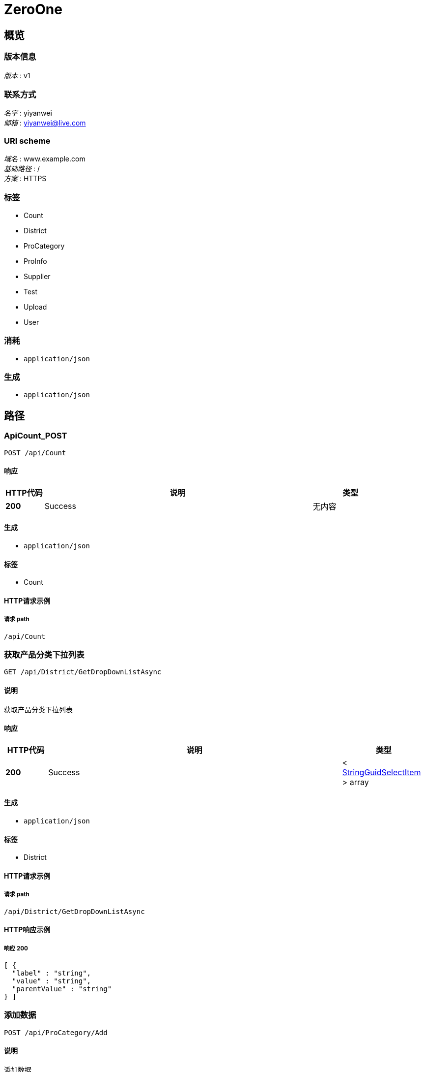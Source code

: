 = ZeroOne


[[_overview]]
== 概览

=== 版本信息
[%hardbreaks]
__版本__ : v1


=== 联系方式
[%hardbreaks]
__名字__ : yiyanwei
__邮箱__ : yiyanwei@live.com


=== URI scheme
[%hardbreaks]
__域名__ : www.example.com
__基础路径__ : /
__方案__ : HTTPS


=== 标签

* Count
* District
* ProCategory
* ProInfo
* Supplier
* Test
* Upload
* User


=== 消耗

* `application/json`


=== 生成

* `application/json`




[[_paths]]
== 路径

[[_apicount_post]]
=== ApiCount_POST
....
POST /api/Count
....


==== 响应

[options="header", cols=".^2,.^14,.^4"]
|===
|HTTP代码|说明|类型
|**200**|Success|无内容
|===


==== 生成

* `application/json`


==== 标签

* Count


==== HTTP请求示例

===== 请求 path
----
/api/Count
----


[[_2e264e82c2295da00feb57b77ce04e55]]
=== 获取产品分类下拉列表
....
GET /api/District/GetDropDownListAsync
....


==== 说明
获取产品分类下拉列表


==== 响应

[options="header", cols=".^2,.^14,.^4"]
|===
|HTTP代码|说明|类型
|**200**|Success|< <<_stringguidselectitem,StringGuidSelectItem>> > array
|===


==== 生成

* `application/json`


==== 标签

* District


==== HTTP请求示例

===== 请求 path
----
/api/District/GetDropDownListAsync
----


==== HTTP响应示例

===== 响应 200
[source,json]
----
[ {
  "label" : "string",
  "value" : "string",
  "parentValue" : "string"
} ]
----


[[_94b5f4c3b5fc324d09114e0c89c4c8e7]]
=== 添加数据
....
POST /api/ProCategory/Add
....


==== 说明
添加数据


==== 参数

[options="header", cols=".^2,.^3,.^9,.^4"]
|===
|类型|名称|说明|类型
|**Body**|**body** +
__可选__|新增请求对象|<<_procategoryaddrequest,ProCategoryAddRequest>>
|===


==== 响应

[options="header", cols=".^2,.^14,.^4"]
|===
|HTTP代码|说明|类型
|**200**|Success|<<_procategory,ProCategory>>
|===


==== 消耗

* `application/json-patch+json`


==== 生成

* `application/json`


==== 标签

* ProCategory


==== HTTP请求示例

===== 请求 path
----
/api/ProCategory/Add
----


===== 请求 body
[source,json]
----
{
  "categoryName" : "string",
  "parentId" : "string",
  "id" : "string",
  "creatorUserId" : "string",
  "creationTime" : "string"
}
----


==== HTTP响应示例

===== 响应 200
[source,json]
----
{
  "categoryName" : "string",
  "parentId" : "string",
  "dataStatus" : 0,
  "isDeleted" : true,
  "deleterUserId" : "string",
  "deletionTime" : "string",
  "creatorUserId" : "string",
  "creationTime" : "string",
  "lastModifierUserId" : "string",
  "lastModificationTime" : "string",
  "rowVersion" : "string",
  "id" : "string"
}
----


[[_40f8f022c51542d282edda5b9ed4b512]]
=== 删除数据
....
DELETE /api/ProCategory/Delete
....


==== 说明
删除数据


==== 参数

[options="header", cols=".^2,.^3,.^9,.^4"]
|===
|类型|名称|说明|类型
|**Query**|**id** +
__可选__|删除Id|string (uuid)
|**Query**|**rowVersion** +
__可选__|版本号|string (uuid)
|===


==== 响应

[options="header", cols=".^2,.^14,.^4"]
|===
|HTTP代码|说明|类型
|**200**|Success|无内容
|===


==== 生成

* `application/json`


==== 标签

* ProCategory


==== HTTP请求示例

===== 请求 path
----
/api/ProCategory/Delete
----


===== 请求 query
[source,json]
----
{
  "id" : "string",
  "rowVersion" : "string"
}
----


[[_67b6bec14c39be3f2602271e2fe3bcde]]
=== 更新数据
....
PUT /api/ProCategory/Edit
....


==== 说明
更新数据


==== 参数

[options="header", cols=".^2,.^3,.^9,.^4"]
|===
|类型|名称|说明|类型
|**Body**|**body** +
__可选__|更新请求对象|<<_procategoryeditrequest,ProCategoryEditRequest>>
|===


==== 响应

[options="header", cols=".^2,.^14,.^4"]
|===
|HTTP代码|说明|类型
|**200**|Success|无内容
|===


==== 消耗

* `application/json-patch+json`


==== 生成

* `application/json`


==== 标签

* ProCategory


==== HTTP请求示例

===== 请求 path
----
/api/ProCategory/Edit
----


===== 请求 body
[source,json]
----
{
  "categoryName" : "string",
  "parentId" : "string",
  "id" : "string",
  "lastModifierUserId" : "string",
  "lastModificationTime" : "string",
  "rowVersion" : "string"
}
----


[[_51a7fedce5cb6169410d3d012942d516]]
=== 获取产品分类下拉列表
....
GET /api/ProCategory/GetDropDownListAsync
....


==== 说明
获取产品分类下拉列表


==== 响应

[options="header", cols=".^2,.^14,.^4"]
|===
|HTTP代码|说明|类型
|**200**|Success|< <<_stringguidnullableselectitem,StringGuidNullableSelectItem>> > array
|===


==== 生成

* `application/json`


==== 标签

* ProCategory


==== HTTP请求示例

===== 请求 path
----
/api/ProCategory/GetDropDownListAsync
----


==== HTTP响应示例

===== 响应 200
[source,json]
----
[ {
  "label" : "string",
  "value" : "string",
  "parentValue" : "string"
} ]
----


[[_d9f934eded138445dca809c88dc5d1ea]]
=== 获取数据库实体对象
....
GET /api/ProCategory/GetEntityById
....


==== 说明
获取数据库实体对象


==== 参数

[options="header", cols=".^2,.^3,.^9,.^4"]
|===
|类型|名称|说明|类型
|**Query**|**id** +
__可选__|id|string (uuid)
|===


==== 响应

[options="header", cols=".^2,.^14,.^4"]
|===
|HTTP代码|说明|类型
|**200**|Success|<<_procategory,ProCategory>>
|===


==== 生成

* `application/json`


==== 标签

* ProCategory


==== HTTP请求示例

===== 请求 path
----
/api/ProCategory/GetEntityById
----


===== 请求 query
[source,json]
----
{
  "id" : "string"
}
----


==== HTTP响应示例

===== 响应 200
[source,json]
----
{
  "categoryName" : "string",
  "parentId" : "string",
  "dataStatus" : 0,
  "isDeleted" : true,
  "deleterUserId" : "string",
  "deletionTime" : "string",
  "creatorUserId" : "string",
  "creationTime" : "string",
  "lastModifierUserId" : "string",
  "lastModificationTime" : "string",
  "rowVersion" : "string",
  "id" : "string"
}
----


[[_ffc5cdf2fc60cb9b9942ca777000c770]]
=== 获取实体对象列表2
....
GET /api/ProCategory/GetEntityList
....


==== 说明
获取实体对象列表


==== 响应

[options="header", cols=".^2,.^14,.^4"]
|===
|HTTP代码|说明|类型
|**200**|Success|< <<_procategory,ProCategory>> > array
|===


==== 生成

* `application/json`


==== 标签

* ProCategory


==== HTTP请求示例

===== 请求 path
----
/api/ProCategory/GetEntityList
----


==== HTTP响应示例

===== 响应 200
[source,json]
----
[ {
  "categoryName" : "string",
  "parentId" : "string",
  "dataStatus" : 0,
  "isDeleted" : true,
  "deleterUserId" : "string",
  "deletionTime" : "string",
  "creatorUserId" : "string",
  "creationTime" : "string",
  "lastModifierUserId" : "string",
  "lastModificationTime" : "string",
  "rowVersion" : "string",
  "id" : "string"
} ]
----


[[_5456e81acf9a79405331e3bcb5e1a5c1]]
=== 根据Id获取单个结果对象（可以对结果格式化）
....
GET /api/ProCategory/GetResultById
....


==== 说明
根据Id获取单个结果对象（可以对结果格式化）


==== 参数

[options="header", cols=".^2,.^3,.^9,.^4"]
|===
|类型|名称|说明|类型
|**Query**|**id** +
__可选__|id|string (uuid)
|===


==== 响应

[options="header", cols=".^2,.^14,.^4"]
|===
|HTTP代码|说明|类型
|**200**|Success|<<_procategoryresult,ProCategoryResult>>
|===


==== 生成

* `application/json`


==== 标签

* ProCategory


==== HTTP请求示例

===== 请求 path
----
/api/ProCategory/GetResultById
----


===== 请求 query
[source,json]
----
{
  "id" : "string"
}
----


==== HTTP响应示例

===== 响应 200
[source,json]
----
{
  "categoryName" : "string",
  "parentId" : "string",
  "id" : "string",
  "dataStatus" : 0,
  "isDeleted" : true,
  "deleterUserId" : "string",
  "deletionTime" : "string",
  "creatorUserId" : "string",
  "creationTime" : "string",
  "lastModifierUserId" : "string",
  "lastModificationTime" : "string",
  "rowVersion" : "string"
}
----


[[_e5e8d229b002bec14e11fcad35af0c95]]
=== 获取分页数据1
....
GET /api/ProCategory/SearchPageList
....


==== 说明
获取分页数据


==== 响应

[options="header", cols=".^2,.^14,.^4"]
|===
|HTTP代码|说明|类型
|**200**|Success|<<_procategoryresponsepagesearchresult,ProCategoryResponsePageSearchResult>>
|===


==== 生成

* `application/json`


==== 标签

* ProCategory


==== HTTP请求示例

===== 请求 path
----
/api/ProCategory/SearchPageList
----


==== HTTP响应示例

===== 响应 200
[source,json]
----
{
  "totalCount" : 0,
  "items" : [ {
    "id" : "string",
    "categoryName" : "string",
    "parentCategoryName" : "string",
    "creationTime" : "string",
    "realName" : "string"
  } ]
}
----


[[_cbf39c2e5c7e831eaee6f4c8b91eee26]]
=== 添加数据
....
POST /api/ProInfo/Add
....


==== 说明
添加数据


==== 参数

[options="header", cols=".^2,.^3,.^9,.^4"]
|===
|类型|名称|说明|类型
|**Body**|**body** +
__可选__|新增请求对象|<<_proinfoaddrequest,ProInfoAddRequest>>
|===


==== 响应

[options="header", cols=".^2,.^14,.^4"]
|===
|HTTP代码|说明|类型
|**200**|Success|<<_proinfo,ProInfo>>
|===


==== 消耗

* `application/json-patch+json`


==== 生成

* `application/json`


==== 标签

* ProInfo


==== HTTP请求示例

===== 请求 path
----
/api/ProInfo/Add
----


===== 请求 body
[source,json]
----
{
  "id" : "string",
  "categoryId" : "string",
  "proName" : "string",
  "proCode" : "string",
  "proDesc" : "string",
  "proImg" : "string",
  "proBaseUnit" : "string",
  "uploadId" : "string",
  "creatorUserId" : "string",
  "creationTime" : "string"
}
----


==== HTTP响应示例

===== 响应 200
[source,json]
----
{
  "categoryId" : "string",
  "proName" : "string",
  "proCode" : "string",
  "proDesc" : "string",
  "proImg" : "string",
  "proBaseUnit" : "string",
  "uploadId" : "string",
  "dataStatus" : 0,
  "isDeleted" : true,
  "deleterUserId" : "string",
  "deletionTime" : "string",
  "creatorUserId" : "string",
  "creationTime" : "string",
  "lastModifierUserId" : "string",
  "lastModificationTime" : "string",
  "rowVersion" : "string",
  "id" : "string"
}
----


[[_26a55e5194be192e8ec90576cc784be3]]
=== 删除数据
....
DELETE /api/ProInfo/Delete
....


==== 说明
删除数据


==== 参数

[options="header", cols=".^2,.^3,.^9,.^4"]
|===
|类型|名称|说明|类型
|**Query**|**id** +
__可选__|删除Id|string (uuid)
|**Query**|**rowVersion** +
__可选__|版本号|string (uuid)
|===


==== 响应

[options="header", cols=".^2,.^14,.^4"]
|===
|HTTP代码|说明|类型
|**200**|Success|无内容
|===


==== 生成

* `application/json`


==== 标签

* ProInfo


==== HTTP请求示例

===== 请求 path
----
/api/ProInfo/Delete
----


===== 请求 query
[source,json]
----
{
  "id" : "string",
  "rowVersion" : "string"
}
----


[[_b44ba5106daaf8c2cd9b9f65adbd026c]]
=== 更新数据
....
PUT /api/ProInfo/Edit
....


==== 说明
更新数据


==== 参数

[options="header", cols=".^2,.^3,.^9,.^4"]
|===
|类型|名称|说明|类型
|**Body**|**body** +
__可选__|更新请求对象|<<_proinfoeditrequest,ProInfoEditRequest>>
|===


==== 响应

[options="header", cols=".^2,.^14,.^4"]
|===
|HTTP代码|说明|类型
|**200**|Success|无内容
|===


==== 消耗

* `application/json-patch+json`


==== 生成

* `application/json`


==== 标签

* ProInfo


==== HTTP请求示例

===== 请求 path
----
/api/ProInfo/Edit
----


===== 请求 body
[source,json]
----
{
  "id" : "string",
  "categoryId" : "string",
  "proName" : "string",
  "proCode" : "string",
  "proDesc" : "string",
  "proImg" : "string",
  "proBaseUnit" : "string",
  "uploadId" : "string",
  "lastModifierUserId" : "string",
  "lastModificationTime" : "string",
  "rowVersion" : "string"
}
----


[[_1a73a44cbe4d7de01371e66d7563a074]]
=== 获取数据库实体对象1
....
GET /api/ProInfo/GetEntityById
....


==== 说明
获取数据库实体对象


==== 参数

[options="header", cols=".^2,.^3,.^9,.^4"]
|===
|类型|名称|说明|类型
|**Query**|**id** +
__可选__|id|string (uuid)
|===


==== 响应

[options="header", cols=".^2,.^14,.^4"]
|===
|HTTP代码|说明|类型
|**200**|Success|<<_proinfo,ProInfo>>
|===


==== 生成

* `application/json`


==== 标签

* ProInfo


==== HTTP请求示例

===== 请求 path
----
/api/ProInfo/GetEntityById
----


===== 请求 query
[source,json]
----
{
  "id" : "string"
}
----


==== HTTP响应示例

===== 响应 200
[source,json]
----
{
  "categoryId" : "string",
  "proName" : "string",
  "proCode" : "string",
  "proDesc" : "string",
  "proImg" : "string",
  "proBaseUnit" : "string",
  "uploadId" : "string",
  "dataStatus" : 0,
  "isDeleted" : true,
  "deleterUserId" : "string",
  "deletionTime" : "string",
  "creatorUserId" : "string",
  "creationTime" : "string",
  "lastModifierUserId" : "string",
  "lastModificationTime" : "string",
  "rowVersion" : "string",
  "id" : "string"
}
----


[[_0f66fa92c7e7259119bdc017b6196fb2]]
=== 获取实体对象列表1
....
GET /api/ProInfo/GetEntityList
....


==== 说明
获取实体对象列表


==== 响应

[options="header", cols=".^2,.^14,.^4"]
|===
|HTTP代码|说明|类型
|**200**|Success|< <<_proinfo,ProInfo>> > array
|===


==== 生成

* `application/json`


==== 标签

* ProInfo


==== HTTP请求示例

===== 请求 path
----
/api/ProInfo/GetEntityList
----


==== HTTP响应示例

===== 响应 200
[source,json]
----
[ {
  "categoryId" : "string",
  "proName" : "string",
  "proCode" : "string",
  "proDesc" : "string",
  "proImg" : "string",
  "proBaseUnit" : "string",
  "uploadId" : "string",
  "dataStatus" : 0,
  "isDeleted" : true,
  "deleterUserId" : "string",
  "deletionTime" : "string",
  "creatorUserId" : "string",
  "creationTime" : "string",
  "lastModifierUserId" : "string",
  "lastModificationTime" : "string",
  "rowVersion" : "string",
  "id" : "string"
} ]
----


[[_c7ef6b756ce28f7c4009fc6614a73276]]
=== 获取单个产品的信息，包含缩略图
....
GET /api/ProInfo/GetProInfo
....


==== 说明
获取单个产品的信息，包含缩略图


==== 参数

[options="header", cols=".^2,.^3,.^4"]
|===
|类型|名称|类型
|**Query**|**id** +
__可选__|string (uuid)
|===


==== 响应

[options="header", cols=".^2,.^14,.^4"]
|===
|HTTP代码|说明|类型
|**200**|Success|<<_proinfosingleresult,ProInfoSingleResult>>
|===


==== 生成

* `application/json`


==== 标签

* ProInfo


==== HTTP请求示例

===== 请求 path
----
/api/ProInfo/GetProInfo
----


===== 请求 query
[source,json]
----
{
  "id" : "string"
}
----


==== HTTP响应示例

===== 响应 200
[source,json]
----
{
  "categoryId" : "string",
  "proName" : "string",
  "proCode" : "string",
  "proDesc" : "string",
  "proBaseUnit" : "string",
  "fileInfos" : [ {
    "id" : "string",
    "name" : "string",
    "url" : "string",
    "sourceUrl" : "string"
  } ],
  "dataStatus" : 0,
  "isDeleted" : true,
  "deleterUserId" : "string",
  "deletionTime" : "string",
  "creatorUserId" : "string",
  "creationTime" : "string",
  "lastModifierUserId" : "string",
  "lastModificationTime" : "string",
  "rowVersion" : "string",
  "id" : "string"
}
----


[[_215ff7fc40ed683988b187ad156bc250]]
=== 根据Id获取单个结果对象（可以对结果格式化）
....
GET /api/ProInfo/GetResultById
....


==== 说明
根据Id获取单个结果对象（可以对结果格式化）


==== 参数

[options="header", cols=".^2,.^3,.^9,.^4"]
|===
|类型|名称|说明|类型
|**Query**|**id** +
__可选__|id|string (uuid)
|===


==== 响应

[options="header", cols=".^2,.^14,.^4"]
|===
|HTTP代码|说明|类型
|**200**|Success|<<_proinforesult,ProInfoResult>>
|===


==== 生成

* `application/json`


==== 标签

* ProInfo


==== HTTP请求示例

===== 请求 path
----
/api/ProInfo/GetResultById
----


===== 请求 query
[source,json]
----
{
  "id" : "string"
}
----


==== HTTP响应示例

===== 响应 200
[source,json]
----
{
  "categoryId" : "string",
  "proName" : "string",
  "proCode" : "string",
  "proDesc" : "string",
  "proBaseUnit" : "string",
  "dataStatus" : 0,
  "isDeleted" : true,
  "deleterUserId" : "string",
  "deletionTime" : "string",
  "creatorUserId" : "string",
  "creationTime" : "string",
  "lastModifierUserId" : "string",
  "lastModificationTime" : "string",
  "rowVersion" : "string",
  "id" : "string"
}
----


[[_f65a292e5f5d5f2495e395f58cc875f2]]
=== 获取分页数据
....
GET /api/ProInfo/SearchPageList
....


==== 说明
获取分页数据


==== 响应

[options="header", cols=".^2,.^14,.^4"]
|===
|HTTP代码|说明|类型
|**200**|Success|<<_proinforesponsepagesearchresult,ProInfoResponsePageSearchResult>>
|===


==== 生成

* `application/json`


==== 标签

* ProInfo


==== HTTP请求示例

===== 请求 path
----
/api/ProInfo/SearchPageList
----


==== HTTP响应示例

===== 响应 200
[source,json]
----
{
  "totalCount" : 0,
  "items" : [ {
    "id" : "string",
    "proName" : "string",
    "proCode" : "string",
    "proDesc" : "string",
    "proBaseUnit" : "string",
    "proImg" : "string",
    "categoryName" : "string",
    "creationTime" : "string",
    "realName" : "string",
    "thumbnailImgs" : [ "string" ],
    "sourceImgs" : [ "string" ]
  } ]
}
----


[[_f4f5bf09184d0957105f611c3dcc6b9b]]
=== 添加数据
....
POST /api/Supplier/Add
....


==== 说明
添加数据


==== 参数

[options="header", cols=".^2,.^3,.^9,.^4"]
|===
|类型|名称|说明|类型
|**Body**|**body** +
__可选__|新增请求对象|<<_supplieraddrequest,SupplierAddRequest>>
|===


==== 响应

[options="header", cols=".^2,.^14,.^4"]
|===
|HTTP代码|说明|类型
|**200**|Success|<<_supplier,Supplier>>
|===


==== 消耗

* `application/json-patch+json`


==== 生成

* `application/json`


==== 标签

* Supplier


==== HTTP请求示例

===== 请求 path
----
/api/Supplier/Add
----


===== 请求 body
[source,json]
----
{
  "id" : "string",
  "supplierCode" : "string",
  "supplierName" : "string",
  "contactMan" : "string",
  "contactPhone" : "string",
  "province" : "string",
  "city" : "string",
  "prefecture" : "string",
  "address" : "string",
  "businessLicense" : "string",
  "creatorUserId" : "string",
  "creationTime" : "string"
}
----


==== HTTP响应示例

===== 响应 200
[source,json]
----
{
  "id" : "string",
  "supplierCode" : "string",
  "supplierName" : "string",
  "contactMan" : "string",
  "contactPhone" : "string",
  "province" : "string",
  "city" : "string",
  "prefecture" : "string",
  "address" : "string",
  "dataStatus" : 0,
  "businessLicense" : "string",
  "creatorUserId" : "string",
  "creationTime" : "string",
  "lastModifierUserId" : "string",
  "lastModificationTime" : "string",
  "isDeleted" : true,
  "deleterUserId" : "string",
  "deletionTime" : "string",
  "rowVersion" : "string"
}
----


[[_a4fed7dc098546d2ffc16bb6d2645f57]]
=== 删除数据
....
DELETE /api/Supplier/Delete
....


==== 说明
删除数据


==== 参数

[options="header", cols=".^2,.^3,.^9,.^4"]
|===
|类型|名称|说明|类型
|**Query**|**id** +
__可选__|删除Id|string (uuid)
|**Query**|**rowVersion** +
__可选__|版本号|string (uuid)
|===


==== 响应

[options="header", cols=".^2,.^14,.^4"]
|===
|HTTP代码|说明|类型
|**200**|Success|无内容
|===


==== 生成

* `application/json`


==== 标签

* Supplier


==== HTTP请求示例

===== 请求 path
----
/api/Supplier/Delete
----


===== 请求 query
[source,json]
----
{
  "id" : "string",
  "rowVersion" : "string"
}
----


[[_ca87ae0aabe201a8eba081d6047a4577]]
=== 更新数据
....
PUT /api/Supplier/Edit
....


==== 说明
更新数据


==== 参数

[options="header", cols=".^2,.^3,.^9,.^4"]
|===
|类型|名称|说明|类型
|**Body**|**body** +
__可选__|更新请求对象|<<_suppliereditrequest,SupplierEditRequest>>
|===


==== 响应

[options="header", cols=".^2,.^14,.^4"]
|===
|HTTP代码|说明|类型
|**200**|Success|无内容
|===


==== 消耗

* `application/json-patch+json`


==== 生成

* `application/json`


==== 标签

* Supplier


==== HTTP请求示例

===== 请求 path
----
/api/Supplier/Edit
----


===== 请求 body
[source,json]
----
{
  "id" : "string",
  "supplierCode" : "string",
  "supplierName" : "string",
  "contactMan" : "string",
  "contactPhone" : "string",
  "province" : "string",
  "city" : "string",
  "prefecture" : "string",
  "address" : "string",
  "businessLicense" : "string",
  "lastModifierUserId" : "string",
  "lastModificationTime" : "string",
  "rowVersion" : "string"
}
----


[[_365c6711bdcdeb7753dcfdf125e6175c]]
=== 获取数据库实体对象
....
GET /api/Supplier/GetEntityById
....


==== 说明
获取数据库实体对象


==== 参数

[options="header", cols=".^2,.^3,.^9,.^4"]
|===
|类型|名称|说明|类型
|**Query**|**id** +
__可选__|id|string (uuid)
|===


==== 响应

[options="header", cols=".^2,.^14,.^4"]
|===
|HTTP代码|说明|类型
|**200**|Success|<<_supplier,Supplier>>
|===


==== 生成

* `application/json`


==== 标签

* Supplier


==== HTTP请求示例

===== 请求 path
----
/api/Supplier/GetEntityById
----


===== 请求 query
[source,json]
----
{
  "id" : "string"
}
----


==== HTTP响应示例

===== 响应 200
[source,json]
----
{
  "id" : "string",
  "supplierCode" : "string",
  "supplierName" : "string",
  "contactMan" : "string",
  "contactPhone" : "string",
  "province" : "string",
  "city" : "string",
  "prefecture" : "string",
  "address" : "string",
  "dataStatus" : 0,
  "businessLicense" : "string",
  "creatorUserId" : "string",
  "creationTime" : "string",
  "lastModifierUserId" : "string",
  "lastModificationTime" : "string",
  "isDeleted" : true,
  "deleterUserId" : "string",
  "deletionTime" : "string",
  "rowVersion" : "string"
}
----


[[_794062ba9af4a9821969054c6630cc00]]
=== 获取供应商分页列表
....
GET /api/Supplier/SearchPageList
....


==== 说明
获取供应商分页列表


==== 响应

[options="header", cols=".^2,.^14,.^4"]
|===
|HTTP代码|说明|类型
|**200**|Success|<<_suppliersearchresultpagesearchresult,SupplierSearchResultPageSearchResult>>
|===


==== 生成

* `application/json`


==== 标签

* Supplier


==== HTTP请求示例

===== 请求 path
----
/api/Supplier/SearchPageList
----


==== HTTP响应示例

===== 响应 200
[source,json]
----
{
  "totalCount" : 0,
  "items" : [ {
    "id" : "string",
    "supplierCode" : "string",
    "supplierName" : "string",
    "contactMan" : "string",
    "contactPhone" : "string",
    "province" : "string",
    "city" : "string",
    "prefecture" : "string",
    "address" : "string",
    "dataStatus" : 0,
    "realName" : "string",
    "creationTime" : "string",
    "businessLicense" : "string",
    "thumbnailImgs" : [ "string" ],
    "sourceImgs" : [ "string" ]
  } ]
}
----


[[_apitestgetauthinfo_get]]
=== ApiTestGetAuthInfo_GET
....
GET /api/Test/GetAuthInfo
....


==== 响应

[options="header", cols=".^2,.^14,.^4"]
|===
|HTTP代码|说明|类型
|**200**|Success|<<_stringstringtuple,StringStringTuple>>
|===


==== 生成

* `application/json`


==== 标签

* Test


==== HTTP请求示例

===== 请求 path
----
/api/Test/GetAuthInfo
----


==== HTTP响应示例

===== 响应 200
[source,json]
----
{
  "item1" : "string",
  "item2" : "string"
}
----


[[_apitestgetdata_get]]
=== ApiTestGetData_GET
....
GET /api/Test/GetData
....


==== 参数

[options="header", cols=".^2,.^3,.^4"]
|===
|类型|名称|类型
|**Query**|**tag** +
__可选__|string
|===


==== 响应

[options="header", cols=".^2,.^14,.^4"]
|===
|HTTP代码|说明|类型
|**200**|Success|string
|===


==== 生成

* `application/json`


==== 标签

* Test


==== HTTP请求示例

===== 请求 path
----
/api/Test/GetData
----


===== 请求 query
[source,json]
----
{
  "tag" : "string"
}
----


==== HTTP响应示例

===== 响应 200
[source,json]
----
"string"
----


[[_apitestgetdistrict_get]]
=== ApiTestGetDistrict_GET
....
GET /api/Test/GetDistrict
....


==== 响应

[options="header", cols=".^2,.^14,.^4"]
|===
|HTTP代码|说明|类型
|**200**|Success|无内容
|===


==== 生成

* `application/json`


==== 标签

* Test


==== HTTP请求示例

===== 请求 path
----
/api/Test/GetDistrict
----


[[_apitestgetemoji_get]]
=== ApiTestGetEmoji_GET
....
GET /api/Test/GetEmoji
....


==== 响应

[options="header", cols=".^2,.^14,.^4"]
|===
|HTTP代码|说明|类型
|**200**|Success|<<_stringstringtuple,StringStringTuple>>
|===


==== 生成

* `application/json`


==== 标签

* Test


==== HTTP请求示例

===== 请求 path
----
/api/Test/GetEmoji
----


==== HTTP响应示例

===== 响应 200
[source,json]
----
{
  "item1" : "string",
  "item2" : "string"
}
----


[[_apitestgetsystempath_get]]
=== ApiTestGetSystemPath_GET
....
GET /api/Test/GetSystemPath
....


==== 响应

[options="header", cols=".^2,.^14,.^4"]
|===
|HTTP代码|说明|类型
|**200**|Success|<<_stringstringtuple,StringStringTuple>>
|===


==== 生成

* `application/json`


==== 标签

* Test


==== HTTP请求示例

===== 请求 path
----
/api/Test/GetSystemPath
----


==== HTTP响应示例

===== 响应 200
[source,json]
----
{
  "item1" : "string",
  "item2" : "string"
}
----


[[_8e197c230788203b90b97168369a28af]]
=== 上传图片并且生成缩略图
....
POST /api/Upload/UploadImageAndGenerateThum
....


==== 说明
上传图片并且生成缩略图


==== 参数

[options="header", cols=".^2,.^3,.^9,.^4"]
|===
|类型|名称|说明|类型
|**FormData**|**files** +
__可选__|文件对象|< string (binary) > array
|**FormData**|**limitSize** +
__可选__|图片限制大小，如果原图宽度大于高度，则以宽度缩略；反之，则以高度缩略|integer (int32)
|===


==== 响应

[options="header", cols=".^2,.^14,.^4"]
|===
|HTTP代码|说明|类型
|**200**|Success|<<_fileinfouploadresult,FileInfoUploadResult>>
|===


==== 消耗

* `multipart/form-data`


==== 生成

* `application/json`


==== 标签

* Upload


==== HTTP请求示例

===== 请求 path
----
/api/Upload/UploadImageAndGenerateThum
----


===== 请求 formData
[source,json]
----
0
----


==== HTTP响应示例

===== 响应 200
[source,json]
----
{
  "uploadId" : "string",
  "fileInfosResult" : [ {
    "id" : "string",
    "name" : "string",
    "url" : "string",
    "sourceUrl" : "string"
  } ]
}
----


[[_apiuseruserlogin_post]]
=== ApiUserUserLogin_POST
....
POST /api/User/UserLogin
....


==== 参数

[options="header", cols=".^2,.^3,.^4"]
|===
|类型|名称|类型
|**Body**|**body** +
__可选__|<<_userloginrequest,UserLoginRequest>>
|===


==== 响应

[options="header", cols=".^2,.^14,.^4"]
|===
|HTTP代码|说明|类型
|**200**|Success|无内容
|===


==== 消耗

* `application/json-patch+json`


==== 生成

* `application/json`


==== 标签

* User


==== HTTP请求示例

===== 请求 path
----
/api/User/UserLogin
----


===== 请求 body
[source,json]
----
{
  "account" : "string",
  "password" : "string",
  "loginOrigin" : 0
}
----




[[_definitions]]
== 定义

[[_fileinforesult]]
=== FileInfoResult
文件返回对象


[options="header", cols=".^3,.^11,.^4"]
|===
|名称|说明|类型
|**id** +
__可选__|文件Id +
**样例** : `"string"`|string (uuid)
|**name** +
__可选__|文件名称 +
**样例** : `"string"`|string
|**sourceUrl** +
__可选__|源文件地址 +
**样例** : `"string"`|string
|**url** +
__可选__|文件地址 +
**样例** : `"string"`|string
|===


[[_fileinfouploadresult]]
=== FileInfoUploadResult

[options="header", cols=".^3,.^11,.^4"]
|===
|名称|说明|类型
|**fileInfosResult** +
__可选__|文件信息集合 +
**样例** : `[ "<<_fileinforesult>>" ]`|< <<_fileinforesult,FileInfoResult>> > array
|**uploadId** +
__可选__|上传文件Id +
**样例** : `"string"`|string (uuid)
|===


[[_procategory]]
=== ProCategory
产品类别


[options="header", cols=".^3,.^11,.^4"]
|===
|名称|说明|类型
|**categoryName** +
__可选__|产品类别名称 +
**样例** : `"string"`|string
|**creationTime** +
__可选__|创建时间 +
**样例** : `"string"`|string (date-time)
|**creatorUserId** +
__可选__|创建人 +
**样例** : `"string"`|string (uuid)
|**dataStatus** +
__可选__|数据状态 0：正常，1：删除 +
**样例** : `0`|integer (int32)
|**deleterUserId** +
__可选__|删除操作人 +
**样例** : `"string"`|string (uuid)
|**deletionTime** +
__可选__|删除时间 +
**样例** : `"string"`|string (date-time)
|**id** +
__可选__|主键 +
**样例** : `"string"`|string (uuid)
|**isDeleted** +
__可选__|是否已经删除 0：未删除，1：已删除 +
**样例** : `true`|boolean
|**lastModificationTime** +
__可选__|更新时间 +
**样例** : `"string"`|string (date-time)
|**lastModifierUserId** +
__可选__|更新人 +
**样例** : `"string"`|string (uuid)
|**parentId** +
__可选__|父级分类Id +
**样例** : `"string"`|string (uuid)
|**rowVersion** +
__可选__|版本号 +
**样例** : `"string"`|string (uuid)
|===


[[_procategoryaddrequest]]
=== ProCategoryAddRequest
产品分类新增请求对象


[options="header", cols=".^3,.^11,.^4"]
|===
|名称|说明|类型
|**categoryName** +
__可选__|分类名称 +
**样例** : `"string"`|string
|**creationTime** +
__可选__|创建时间 +
**样例** : `"string"`|string (date-time)
|**creatorUserId** +
__可选__|创建人 +
**样例** : `"string"`|string (uuid)
|**id** +
__可选__|主键Id +
**样例** : `"string"`|string (uuid)
|**parentId** +
__可选__|父级id +
**样例** : `"string"`|string (uuid)
|===


[[_procategoryeditrequest]]
=== ProCategoryEditRequest
产品分类编辑请求对象


[options="header", cols=".^3,.^11,.^4"]
|===
|名称|说明|类型
|**categoryName** +
__可选__|分类名称 +
**样例** : `"string"`|string
|**id** +
__可选__|主键Id +
**样例** : `"string"`|string (uuid)
|**lastModificationTime** +
__可选__|更新时间 +
**样例** : `"string"`|string (date-time)
|**lastModifierUserId** +
__可选__|更新操作人 +
**样例** : `"string"`|string (uuid)
|**parentId** +
__可选__|父级id +
**样例** : `"string"`|string (uuid)
|**rowVersion** +
__可选__|操作版本号 +
**样例** : `"string"`|string (uuid)
|===


[[_procategorypagesearch]]
=== ProCategoryPageSearch
产品分类分页查询对象


[options="header", cols=".^3,.^11,.^4"]
|===
|名称|说明|类型
|**categoryName** +
__可选__|**样例** : `"string"`|string
|**pageIndex** +
__可选__|页索引 +
**样例** : `0`|integer (int32)
|**pageSize** +
__可选__|页大小 +
**样例** : `0`|integer (int32)
|**parentCategoryName** +
__可选__|**样例** : `"string"`|string
|**parentId** +
__可选__|**样例** : `"string"`|string (uuid)
|===


[[_procategoryresponse]]
=== ProCategoryResponse
产品分类响应对象


[options="header", cols=".^3,.^11,.^4"]
|===
|名称|说明|类型
|**categoryName** +
__可选__|分类名称 +
**样例** : `"string"`|string
|**creationTime** +
__可选__|创建时间 +
**样例** : `"string"`|string
|**id** +
__可选__|主键Id +
**样例** : `"string"`|string (uuid)
|**parentCategoryName** +
__可选__|父级分类名称 +
**样例** : `"string"`|string
|**realName** +
__可选__|操作人 +
**样例** : `"string"`|string
|===


[[_procategoryresponsepagesearchresult]]
=== ProCategoryResponsePageSearchResult
分页查询结果对象


[options="header", cols=".^3,.^11,.^4"]
|===
|名称|说明|类型
|**items** +
__可选__|**样例** : `[ "<<_procategoryresponse>>" ]`|< <<_procategoryresponse,ProCategoryResponse>> > array
|**totalCount** +
__可选__|总记录数 +
**样例** : `0`|integer (int32)
|===


[[_procategoryresult]]
=== ProCategoryResult

[options="header", cols=".^3,.^11,.^4"]
|===
|名称|说明|类型
|**categoryName** +
__可选__|产品类别名称 +
**样例** : `"string"`|string
|**creationTime** +
__可选__|创建时间 +
**样例** : `"string"`|string (date-time)
|**creatorUserId** +
__可选__|创建人 +
**样例** : `"string"`|string (uuid)
|**dataStatus** +
__可选__|数据状态 0：正常，1：删除 +
**样例** : `0`|integer (int32)
|**deleterUserId** +
__可选__|删除操作人 +
**样例** : `"string"`|string (uuid)
|**deletionTime** +
__可选__|删除时间 +
**样例** : `"string"`|string (date-time)
|**id** +
__可选__|**样例** : `"string"`|string (uuid)
|**isDeleted** +
__可选__|是否已经删除 0：未删除，1：已删除 +
**样例** : `true`|boolean
|**lastModificationTime** +
__可选__|更新时间 +
**样例** : `"string"`|string (date-time)
|**lastModifierUserId** +
__可选__|更新人 +
**样例** : `"string"`|string (uuid)
|**parentId** +
__可选__|父级分类Id +
**样例** : `"string"`|string (uuid)
|**rowVersion** +
__可选__|版本号 +
**样例** : `"string"`|string (uuid)
|===


[[_procategorysearch]]
=== ProCategorySearch
产品分类查询对象


[options="header", cols=".^3,.^11,.^4"]
|===
|名称|说明|类型
|**categoryName** +
__可选__|**样例** : `"string"`|string
|**parentCategoryName** +
__可选__|**样例** : `"string"`|string
|**parentId** +
__可选__|**样例** : `"string"`|string (uuid)
|===


[[_proinfo]]
=== ProInfo
产品对象


[options="header", cols=".^3,.^11,.^4"]
|===
|名称|说明|类型
|**categoryId** +
__可选__|产品分类Id +
**样例** : `"string"`|string (uuid)
|**creationTime** +
__可选__|创建时间 +
**样例** : `"string"`|string (date-time)
|**creatorUserId** +
__可选__|创建人 +
**样例** : `"string"`|string (uuid)
|**dataStatus** +
__可选__|数据状态 0：正常，1：删除 +
**样例** : `0`|integer (int32)
|**deleterUserId** +
__可选__|删除操作人 +
**样例** : `"string"`|string (uuid)
|**deletionTime** +
__可选__|删除时间 +
**样例** : `"string"`|string (date-time)
|**id** +
__可选__|主键 +
**样例** : `"string"`|string (uuid)
|**isDeleted** +
__可选__|是否已经删除 0：未删除，1：已删除 +
**样例** : `true`|boolean
|**lastModificationTime** +
__可选__|更新时间 +
**样例** : `"string"`|string (date-time)
|**lastModifierUserId** +
__可选__|更新人 +
**样例** : `"string"`|string (uuid)
|**proBaseUnit** +
__可选__|产品的基本单位 +
**样例** : `"string"`|string
|**proCode** +
__可选__|产品编码 +
**样例** : `"string"`|string
|**proDesc** +
__可选__|产品描述 +
**样例** : `"string"`|string
|**proImg** +
__可选__|产品图片地址 +
**样例** : `"string"`|string
|**proName** +
__可选__|产品名称 +
**样例** : `"string"`|string
|**rowVersion** +
__可选__|版本号 +
**样例** : `"string"`|string (uuid)
|**uploadId** +
__可选__|上传id +
**样例** : `"string"`|string (uuid)
|===


[[_proinfoaddrequest]]
=== ProInfoAddRequest
产品新增请求对象


[options="header", cols=".^3,.^11,.^4"]
|===
|名称|说明|类型
|**categoryId** +
__可选__|产品分类Id +
**样例** : `"string"`|string (uuid)
|**creationTime** +
__可选__|创建时间 +
**样例** : `"string"`|string (date-time)
|**creatorUserId** +
__可选__|创建人 +
**样例** : `"string"`|string (uuid)
|**id** +
__可选__|主键Id +
**样例** : `"string"`|string (uuid)
|**proBaseUnit** +
__可选__|产品的基本单位 +
**样例** : `"string"`|string
|**proCode** +
__可选__|产品编码 +
**样例** : `"string"`|string
|**proDesc** +
__可选__|产品描述 +
**样例** : `"string"`|string
|**proImg** +
__可选__|产品图片地址 +
**样例** : `"string"`|string
|**proName** +
__可选__|产品名称 +
**样例** : `"string"`|string
|**uploadId** +
__可选__|上传Id +
**样例** : `"string"`|string (uuid)
|===


[[_proinfoeditrequest]]
=== ProInfoEditRequest
产品修改请求对象


[options="header", cols=".^3,.^11,.^4"]
|===
|名称|说明|类型
|**categoryId** +
__可选__|产品分类Id +
**样例** : `"string"`|string (uuid)
|**id** +
__可选__|主键Id +
**样例** : `"string"`|string (uuid)
|**lastModificationTime** +
__可选__|更新时间 +
**样例** : `"string"`|string (date-time)
|**lastModifierUserId** +
__可选__|更新操作人 +
**样例** : `"string"`|string (uuid)
|**proBaseUnit** +
__可选__|产品的基本单位 +
**样例** : `"string"`|string
|**proCode** +
__可选__|产品编码 +
**样例** : `"string"`|string
|**proDesc** +
__可选__|产品描述 +
**样例** : `"string"`|string
|**proImg** +
__可选__|产品图片地址 +
**样例** : `"string"`|string
|**proName** +
__可选__|产品名称 +
**样例** : `"string"`|string
|**rowVersion** +
__可选__|操作版本号 +
**样例** : `"string"`|string (uuid)
|**uploadId** +
__可选__|上传Id +
**样例** : `"string"`|string (uuid)
|===


[[_proinfopagesearch]]
=== ProInfoPageSearch
产品分页查询对象


[options="header", cols=".^3,.^11,.^4"]
|===
|名称|说明|类型
|**categoryId** +
__可选__|产品分类Id +
**样例** : `"string"`|string (uuid)
|**categoryName** +
__可选__|**样例** : `"string"`|string
|**pageIndex** +
__可选__|页索引 +
**样例** : `0`|integer (int32)
|**pageSize** +
__可选__|页大小 +
**样例** : `0`|integer (int32)
|**proCode** +
__可选__|产品编码 +
**样例** : `"string"`|string
|**proName** +
__可选__|产品名称 +
**样例** : `"string"`|string
|===


[[_proinforesponse]]
=== ProInfoResponse
产品返回对象


[options="header", cols=".^3,.^11,.^4"]
|===
|名称|说明|类型
|**categoryName** +
__可选__|分类名称 +
**样例** : `"string"`|string
|**creationTime** +
__可选__|创建时间 +
**样例** : `"string"`|string
|**id** +
__可选__|主键Id +
**样例** : `"string"`|string (uuid)
|**proBaseUnit** +
__可选__|产品基本单位 +
**样例** : `"string"`|string
|**proCode** +
__可选__|产品编码 +
**样例** : `"string"`|string
|**proDesc** +
__可选__|产品描述 +
**样例** : `"string"`|string
|**proImg** +
__可选__|产品图片地址 +
**样例** : `"string"`|string
|**proName** +
__可选__|产品名称 +
**样例** : `"string"`|string
|**realName** +
__可选__|操作人 +
**样例** : `"string"`|string
|**sourceImgs** +
__可选__|源图 +
**样例** : `[ "string" ]`|< string > array
|**thumbnailImgs** +
__可选__|缩略图 +
**样例** : `[ "string" ]`|< string > array
|===


[[_proinforesponsepagesearchresult]]
=== ProInfoResponsePageSearchResult
分页查询结果对象


[options="header", cols=".^3,.^11,.^4"]
|===
|名称|说明|类型
|**items** +
__可选__|**样例** : `[ "<<_proinforesponse>>" ]`|< <<_proinforesponse,ProInfoResponse>> > array
|**totalCount** +
__可选__|总记录数 +
**样例** : `0`|integer (int32)
|===


[[_proinforesult]]
=== ProInfoResult

[options="header", cols=".^3,.^11,.^4"]
|===
|名称|说明|类型
|**categoryId** +
__可选__|产品分类Id +
**样例** : `"string"`|string (uuid)
|**creationTime** +
__可选__|创建时间 +
**样例** : `"string"`|string (date-time)
|**creatorUserId** +
__可选__|创建人 +
**样例** : `"string"`|string (uuid)
|**dataStatus** +
__可选__|数据状态 0：正常，1：删除 +
**样例** : `0`|integer (int32)
|**deleterUserId** +
__可选__|删除操作人 +
**样例** : `"string"`|string (uuid)
|**deletionTime** +
__可选__|删除时间 +
**样例** : `"string"`|string (date-time)
|**id** +
__可选__|主键 +
**样例** : `"string"`|string (uuid)
|**isDeleted** +
__可选__|是否已经删除 0：未删除，1：已删除 +
**样例** : `true`|boolean
|**lastModificationTime** +
__可选__|更新时间 +
**样例** : `"string"`|string (date-time)
|**lastModifierUserId** +
__可选__|更新人 +
**样例** : `"string"`|string (uuid)
|**proBaseUnit** +
__可选__|产品的基本单位 +
**样例** : `"string"`|string
|**proCode** +
__可选__|产品编码 +
**样例** : `"string"`|string
|**proDesc** +
__可选__|产品描述 +
**样例** : `"string"`|string
|**proName** +
__可选__|产品名称 +
**样例** : `"string"`|string
|**rowVersion** +
__可选__|版本号 +
**样例** : `"string"`|string (uuid)
|===


[[_proinfosearch]]
=== ProInfoSearch
产品分类查询类


[options="header", cols=".^3,.^11,.^4"]
|===
|名称|说明|类型
|**categoryId** +
__可选__|产品分类Id +
**样例** : `"string"`|string (uuid)
|**categoryName** +
__可选__|**样例** : `"string"`|string
|**proCode** +
__可选__|产品编码 +
**样例** : `"string"`|string
|**proName** +
__可选__|产品名称 +
**样例** : `"string"`|string
|===


[[_proinfosingleresult]]
=== ProInfoSingleResult

[options="header", cols=".^3,.^11,.^4"]
|===
|名称|说明|类型
|**categoryId** +
__可选__|产品分类Id +
**样例** : `"string"`|string (uuid)
|**creationTime** +
__可选__|创建时间 +
**样例** : `"string"`|string (date-time)
|**creatorUserId** +
__可选__|创建人 +
**样例** : `"string"`|string (uuid)
|**dataStatus** +
__可选__|数据状态 0：正常，1：删除 +
**样例** : `0`|integer (int32)
|**deleterUserId** +
__可选__|删除操作人 +
**样例** : `"string"`|string (uuid)
|**deletionTime** +
__可选__|删除时间 +
**样例** : `"string"`|string (date-time)
|**fileInfos** +
__可选__|上传文件对象 +
**样例** : `[ "<<_fileinforesult>>" ]`|< <<_fileinforesult,FileInfoResult>> > array
|**id** +
__可选__|主键 +
**样例** : `"string"`|string (uuid)
|**isDeleted** +
__可选__|是否已经删除 0：未删除，1：已删除 +
**样例** : `true`|boolean
|**lastModificationTime** +
__可选__|更新时间 +
**样例** : `"string"`|string (date-time)
|**lastModifierUserId** +
__可选__|更新人 +
**样例** : `"string"`|string (uuid)
|**proBaseUnit** +
__可选__|产品的基本单位 +
**样例** : `"string"`|string
|**proCode** +
__可选__|产品编码 +
**样例** : `"string"`|string
|**proDesc** +
__可选__|产品描述 +
**样例** : `"string"`|string
|**proName** +
__可选__|产品名称 +
**样例** : `"string"`|string
|**rowVersion** +
__可选__|版本号 +
**样例** : `"string"`|string (uuid)
|===


[[_stringguidnullableselectitem]]
=== StringGuidNullableSelectItem

[options="header", cols=".^3,.^11,.^4"]
|===
|名称|说明|类型
|**label** +
__可选__|**样例** : `"string"`|string
|**parentValue** +
__可选__|**样例** : `"string"`|string (uuid)
|**value** +
__可选__|**样例** : `"string"`|string (uuid)
|===


[[_stringguidselectitem]]
=== StringGuidSelectItem

[options="header", cols=".^3,.^11,.^4"]
|===
|名称|说明|类型
|**label** +
__可选__|**样例** : `"string"`|string
|**parentValue** +
__可选__|**样例** : `"string"`|string (uuid)
|**value** +
__可选__|**样例** : `"string"`|string (uuid)
|===


[[_stringstringtuple]]
=== StringStringTuple

[options="header", cols=".^3,.^11,.^4"]
|===
|名称|说明|类型
|**item1** +
__可选__|**样例** : `"string"`|string
|**item2** +
__可选__|**样例** : `"string"`|string
|===


[[_supplier]]
=== Supplier
供应商


[options="header", cols=".^3,.^11,.^4"]
|===
|名称|说明|类型
|**address** +
__可选__|供应商详细地址（不包括省市区） +
**样例** : `"string"`|string
|**businessLicense** +
__可选__|营业执照 +
**样例** : `"string"`|string (uuid)
|**city** +
__可选__|市 +
**样例** : `"string"`|string
|**contactMan** +
__可选__|供应商联系人 +
**样例** : `"string"`|string
|**contactPhone** +
__可选__|供应商联系电话 +
**样例** : `"string"`|string
|**creationTime** +
__可选__|创建时间 +
**样例** : `"string"`|string (date-time)
|**creatorUserId** +
__可选__|创建人 +
**样例** : `"string"`|string (uuid)
|**dataStatus** +
__可选__|数据状态 +
**样例** : `0`|integer (int32)
|**deleterUserId** +
__可选__|删除操作人Id +
**样例** : `"string"`|string (uuid)
|**deletionTime** +
__可选__|删除时间 +
**样例** : `"string"`|string (date-time)
|**id** +
__可选__|主键Id +
**样例** : `"string"`|string (uuid)
|**isDeleted** +
__可选__|是否删除 false(0):未删除，true(1):已删除 +
**样例** : `true`|boolean
|**lastModificationTime** +
__可选__|更新时间 +
**样例** : `"string"`|string (date-time)
|**lastModifierUserId** +
__可选__|更新人 +
**样例** : `"string"`|string (uuid)
|**prefecture** +
__可选__|县市区 +
**样例** : `"string"`|string
|**province** +
__可选__|省 +
**样例** : `"string"`|string
|**rowVersion** +
__可选__|版本号 +
**样例** : `"string"`|string (uuid)
|**supplierCode** +
__可选__|供应商编号 +
**样例** : `"string"`|string
|**supplierName** +
__可选__|供应商名称 +
**样例** : `"string"`|string
|===


[[_supplieraddrequest]]
=== SupplierAddRequest
供应商新增请求对象


[options="header", cols=".^3,.^11,.^4"]
|===
|名称|说明|类型
|**address** +
__可选__|供应商详细地址（不包括省市区） +
**样例** : `"string"`|string
|**businessLicense** +
__可选__|营业执照 +
**样例** : `"string"`|string (uuid)
|**city** +
__可选__|市 +
**样例** : `"string"`|string
|**contactMan** +
__可选__|供应商联系人 +
**样例** : `"string"`|string
|**contactPhone** +
__可选__|供应商联系电话 +
**样例** : `"string"`|string
|**creationTime** +
__可选__|创建时间 +
**样例** : `"string"`|string (date-time)
|**creatorUserId** +
__可选__|创建人 +
**样例** : `"string"`|string (uuid)
|**id** +
__可选__|主键Id +
**样例** : `"string"`|string (uuid)
|**prefecture** +
__可选__|县市区 +
**样例** : `"string"`|string
|**province** +
__可选__|省 +
**样例** : `"string"`|string
|**supplierCode** +
__可选__|供应商编号 +
**样例** : `"string"`|string
|**supplierName** +
__可选__|供应商名称 +
**样例** : `"string"`|string
|===


[[_suppliereditrequest]]
=== SupplierEditRequest

[options="header", cols=".^3,.^11,.^4"]
|===
|名称|说明|类型
|**address** +
__可选__|供应商详细地址（不包括省市区） +
**样例** : `"string"`|string
|**businessLicense** +
__可选__|营业执照 +
**样例** : `"string"`|string (uuid)
|**city** +
__可选__|市 +
**样例** : `"string"`|string
|**contactMan** +
__可选__|供应商联系人 +
**样例** : `"string"`|string
|**contactPhone** +
__可选__|供应商联系电话 +
**样例** : `"string"`|string
|**id** +
__可选__|主键Id +
**样例** : `"string"`|string (uuid)
|**lastModificationTime** +
__可选__|更新时间 +
**样例** : `"string"`|string (date-time)
|**lastModifierUserId** +
__可选__|更新操作人 +
**样例** : `"string"`|string (uuid)
|**prefecture** +
__可选__|县市区 +
**样例** : `"string"`|string
|**province** +
__可选__|省 +
**样例** : `"string"`|string
|**rowVersion** +
__可选__|操作版本号 +
**样例** : `"string"`|string (uuid)
|**supplierCode** +
__可选__|供应商编号 +
**样例** : `"string"`|string
|**supplierName** +
__可选__|供应商名称 +
**样例** : `"string"`|string
|===


[[_supplierpagesearch]]
=== SupplierPageSearch
供应商查询


[options="header", cols=".^3,.^11,.^4"]
|===
|名称|说明|类型
|**contactMan** +
__可选__|供应商联系人 +
**样例** : `"string"`|string
|**contactPhone** +
__可选__|联系电话 +
**样例** : `"string"`|string
|**endTime** +
__可选__|创建结束时间 +
**样例** : `"string"`|string (date-time)
|**likeSupplierName** +
__可选__|供应商名称 +
**样例** : `"string"`|string
|**pageIndex** +
__可选__|页索引 +
**样例** : `0`|integer (int32)
|**pageSize** +
__可选__|页大小 +
**样例** : `0`|integer (int32)
|**startTime** +
__可选__|创建开始时间 +
**样例** : `"string"`|string (date-time)
|**supplierCode** +
__可选__|供应商编码 +
**样例** : `"string"`|string
|===


[[_suppliersearchresult]]
=== SupplierSearchResult
供应商信息


[options="header", cols=".^3,.^11,.^4"]
|===
|名称|说明|类型
|**address** +
__可选__|供应商详细地址（不包括省市区） +
**样例** : `"string"`|string
|**businessLicense** +
__可选__|营业执照 +
**样例** : `"string"`|string (uuid)
|**city** +
__可选__|市 +
**样例** : `"string"`|string
|**contactMan** +
__可选__|供应商联系人 +
**样例** : `"string"`|string
|**contactPhone** +
__可选__|供应商联系电话 +
**样例** : `"string"`|string
|**creationTime** +
__可选__|创建时间 +
**样例** : `"string"`|string (date-time)
|**dataStatus** +
__可选__|数据状态 +
**样例** : `0`|integer (int32)
|**id** +
__可选__|**样例** : `"string"`|string (uuid)
|**prefecture** +
__可选__|县市区 +
**样例** : `"string"`|string
|**province** +
__可选__|省 +
**样例** : `"string"`|string
|**realName** +
__可选__|操作人 +
**样例** : `"string"`|string
|**sourceImgs** +
__可选__|源图 +
**样例** : `[ "string" ]`|< string > array
|**supplierCode** +
__可选__|供应商编号 +
**样例** : `"string"`|string
|**supplierName** +
__可选__|供应商名称 +
**样例** : `"string"`|string
|**thumbnailImgs** +
__可选__|缩略图 +
**样例** : `[ "string" ]`|< string > array
|===


[[_suppliersearchresultpagesearchresult]]
=== SupplierSearchResultPageSearchResult
分页查询结果对象


[options="header", cols=".^3,.^11,.^4"]
|===
|名称|说明|类型
|**items** +
__可选__|**样例** : `[ "<<_suppliersearchresult>>" ]`|< <<_suppliersearchresult,SupplierSearchResult>> > array
|**totalCount** +
__可选__|总记录数 +
**样例** : `0`|integer (int32)
|===


[[_userloginrequest]]
=== UserLoginRequest
用户登录对象


[options="header", cols=".^3,.^11,.^4"]
|===
|名称|说明|类型
|**account** +
__可选__|用户账号 +
**样例** : `"string"`|string
|**loginOrigin** +
__可选__|登录源 1：小程序，2：PC，3：App +
**样例** : `0`|integer (int32)
|**password** +
__可选__|用户密码 +
**样例** : `"string"`|string
|===





